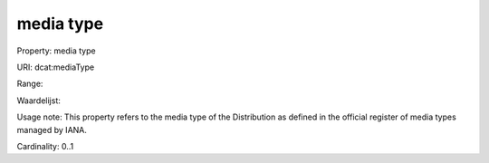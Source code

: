 media type
==========

Property: media type

URI: dcat:mediaType

Range: 

Waardelijst: 

Usage note: This property refers to the media type of the Distribution as defined in the official register of media types managed by IANA.

Cardinality: 0..1
